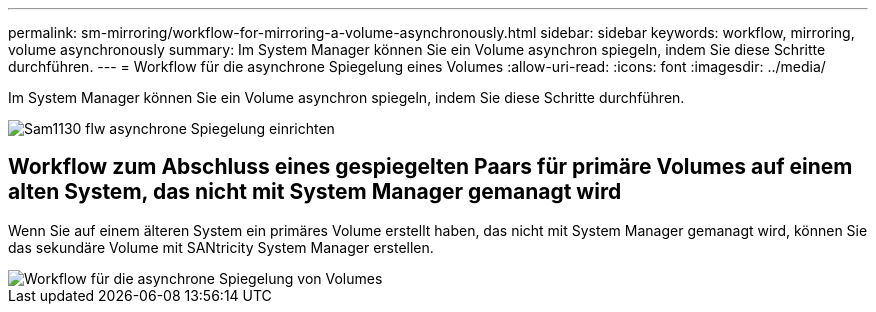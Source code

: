 ---
permalink: sm-mirroring/workflow-for-mirroring-a-volume-asynchronously.html 
sidebar: sidebar 
keywords: workflow, mirroring, volume asynchronously 
summary: Im System Manager können Sie ein Volume asynchron spiegeln, indem Sie diese Schritte durchführen. 
---
= Workflow für die asynchrone Spiegelung eines Volumes
:allow-uri-read: 
:icons: font
:imagesdir: ../media/


[role="lead"]
Im System Manager können Sie ein Volume asynchron spiegeln, indem Sie diese Schritte durchführen.

image::../media/sam1130-flw-async-set-up-mirroring.gif[Sam1130 flw asynchrone Spiegelung einrichten]



== Workflow zum Abschluss eines gespiegelten Paars für primäre Volumes auf einem alten System, das nicht mit System Manager gemanagt wird

Wenn Sie auf einem älteren System ein primäres Volume erstellt haben, das nicht mit System Manager gemanagt wird, können Sie das sekundäre Volume mit SANtricity System Manager erstellen.

image::../media/workflow-for-mirroring-volume-asynchronously.png[Workflow für die asynchrone Spiegelung von Volumes]
